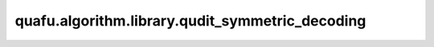 quafu.algorithm.library.qudit_symmetric_decoding
========================================================

.. py:function:: quafu.algorithm.library.qudit_symmetric_decoding(qubit: np.ndarray, n_qubits: int = 1)

    对称性解码，将qubit对称态或矩阵解码成qudit态或矩阵。

    输入的qubit状态或矩阵必须保持qudit-qubit映射所需的对称性。例如，在qutrit(d=3)到双比特的映射中：

    .. math::

        \begin{align}
        \ket{00\cdots00}&\to\ket{0} \\[.5ex]
        \frac{\ket{0\cdots01}+\ket{0\cdots010}+\ket{10\cdots0}}{\sqrt{d-1}}&\to\ket{1} \\
        \frac{\ket{0\cdots011}+\ket{0\cdots0101}+\ket{110\cdots0}}{\sqrt{d-1}}&\to\ket{2} \\
        \vdots&\qquad\vdots \\[.5ex]
        \ket{11\cdots11}&\to\ket{d-1}
        \end{align}

    这种对称性要求在同一对称子空间内的状态必须具有相等的振幅。例如，状态 :math:`|01\rangle` 和 :math:`|10\rangle` 属于同一对称子空间，必须具有相等的振幅。

    参数：
        - **qubit** (np.ndarray) - 需要解码的qubit对称态或矩阵，qubit态或矩阵需满足对称性。
        - **n_qubits** (int) - qubit对称态或矩阵的量子比特数。默认值：``1``。

    返回：
        np.ndarray，对称性解码后的qudit态或矩阵。

    异常：
        - **ValueError** - 如果输入的qubit状态或矩阵不保持所需的对称性。
